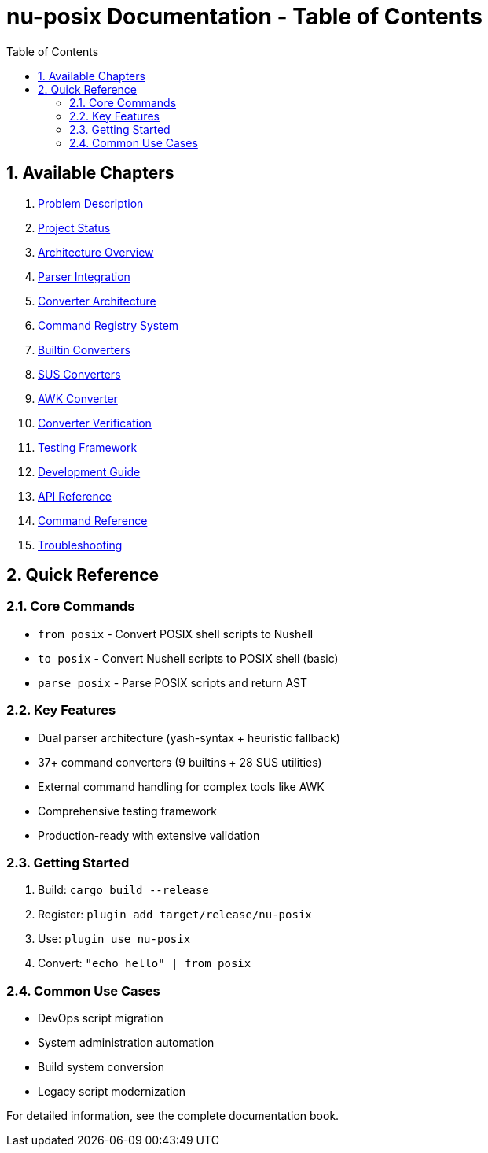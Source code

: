 = nu-posix Documentation - Table of Contents
:toc: left
:toclevels: 3
:sectnums:

== Available Chapters

. <<chapter-1,Problem Description>>
. <<chapter-2,Project Status>>
. <<chapter-3,Architecture Overview>>
. <<chapter-4,Parser Integration>>
. <<chapter-5,Converter Architecture>>
. <<chapter-6,Command Registry System>>
. <<chapter-7,Builtin Converters>>
. <<chapter-8,SUS Converters>>
. <<chapter-9,AWK Converter>>
. <<chapter-10,Converter Verification>>
. <<chapter-11,Testing Framework>>
. <<chapter-12,Development Guide>>
. <<chapter-13,API Reference>>
. <<chapter-14,Command Reference>>
. <<chapter-15,Troubleshooting>>

== Quick Reference

=== Core Commands
* `from posix` - Convert POSIX shell scripts to Nushell
* `to posix` - Convert Nushell scripts to POSIX shell (basic)
* `parse posix` - Parse POSIX scripts and return AST

=== Key Features
* Dual parser architecture (yash-syntax + heuristic fallback)
* 37+ command converters (9 builtins + 28 SUS utilities)
* External command handling for complex tools like AWK
* Comprehensive testing framework
* Production-ready with extensive validation

=== Getting Started
1. Build: `cargo build --release`
2. Register: `plugin add target/release/nu-posix`
3. Use: `plugin use nu-posix`
4. Convert: `"echo hello" | from posix`

=== Common Use Cases
* DevOps script migration
* System administration automation
* Build system conversion
* Legacy script modernization

For detailed information, see the complete documentation book.
